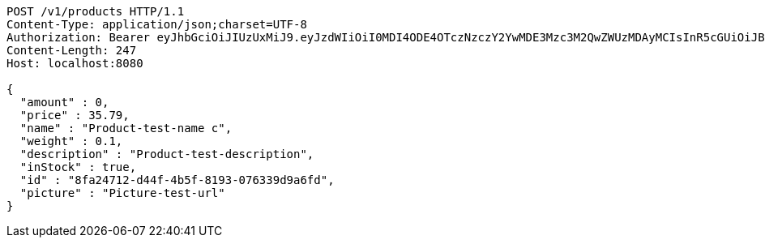[source,http,options="nowrap"]
----
POST /v1/products HTTP/1.1
Content-Type: application/json;charset=UTF-8
Authorization: Bearer eyJhbGciOiJIUzUxMiJ9.eyJzdWIiOiI0MDI4ODE4OTczNzczY2YwMDE3Mzc3M2QwZWUzMDAyMCIsInR5cGUiOiJBQ0NFU1MiLCJleHAiOjE1OTU0MzQyNTcsImlhdCI6MTU5NTQzMzM1NywiZW1haWwiOiJFbWFpbC10ZXN0QHRlc3QuY29tIn0.q1au0QvqCcfgDyfEj53viYVI2o65P144eGPTMOXiPGBZFEuXxrXEKbssI1eZSJKAlQJWssVrUYqPONEH4TWQMQ
Content-Length: 247
Host: localhost:8080

{
  "amount" : 0,
  "price" : 35.79,
  "name" : "Product-test-name c",
  "weight" : 0.1,
  "description" : "Product-test-description",
  "inStock" : true,
  "id" : "8fa24712-d44f-4b5f-8193-076339d9a6fd",
  "picture" : "Picture-test-url"
}
----